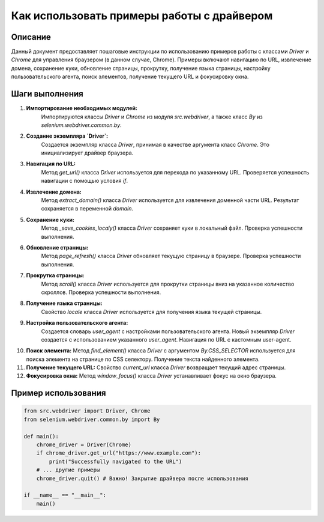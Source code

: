 Как использовать примеры работы с драйвером
========================================================================================

Описание
-------------------------
Данный документ предоставляет пошаговые инструкции по использованию примеров работы с классами `Driver` и `Chrome` для управления браузером (в данном случае, Chrome). Примеры включают навигацию по URL, извлечение домена, сохранение куки, обновление страницы, прокрутку, получение языка страницы, настройку пользовательского агента, поиск элементов, получение текущего URL и фокусировку окна.

Шаги выполнения
-------------------------
1. **Импортирование необходимых модулей:**
    Импортируются классы `Driver` и `Chrome` из модуля `src.webdriver`, а также класс `By` из `selenium.webdriver.common.by`.

2. **Создание экземпляра `Driver`:**
    Создается экземпляр класса `Driver`, принимая в качестве аргумента класс `Chrome`. Это инициализирует драйвер браузера.

3. **Навигация по URL:**
    Метод `get_url()` класса `Driver` используется для перехода по указанному URL. Проверяется успешность навигации с помощью условия `if`.

4. **Извлечение домена:**
    Метод `extract_domain()` класса `Driver` используется для извлечения доменной части URL. Результат сохраняется в переменной `domain`.

5. **Сохранение куки:**
    Метод `_save_cookies_localy()` класса `Driver` сохраняет куки в локальный файл. Проверка успешности выполнения.

6. **Обновление страницы:**
    Метод `page_refresh()` класса `Driver` обновляет текущую страницу в браузере. Проверка успешности выполнения.

7. **Прокрутка страницы:**
    Метод `scroll()` класса `Driver` используется для прокрутки страницы вниз на указанное количество скроллов. Проверка успешности выполнения.

8. **Получение языка страницы:**
    Свойство `locale` класса `Driver` используется для получения языка текущей страницы.

9. **Настройка пользовательского агента:**
    Создается словарь `user_agent` с настройками пользовательского агента.
    Новый экземпляр `Driver` создается с использованием указанного `user_agent`.
    Навигация по URL с кастомным user-agent.

10. **Поиск элемента:**
    Метод `find_element()` класса `Driver` с аргументом `By.CSS_SELECTOR` используется для поиска элемента на странице по CSS селектору. Получение текста найденного элемента.

11. **Получение текущего URL:**
    Свойство `current_url` класса `Driver` возвращает текущий адрес страницы.

12. **Фокусировка окна:**
    Метод `window_focus()` класса `Driver` устанавливает фокус на окно браузера.

Пример использования
-------------------------
.. code-block:: python

    from src.webdriver import Driver, Chrome
    from selenium.webdriver.common.by import By

    def main():
        chrome_driver = Driver(Chrome)
        if chrome_driver.get_url("https://www.example.com"):
            print("Successfully navigated to the URL")
        # ... другие примеры
        chrome_driver.quit() # Важно! Закрытие драйвера после использования

    if __name__ == "__main__":
        main()